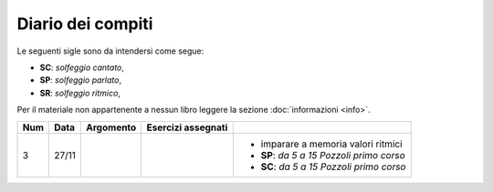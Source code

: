 Diario dei compiti
==================

Le seguenti sigle sono da intendersi come segue:

* **SC**: *solfeggio cantato*,
* **SP**: *solfeggio parlato*,
* **SR**: *solfeggio ritmico*,

Per il materiale non appartenente a nessun libro leggere la sezione :doc:`informazioni <info>`.

.. table:: 

    +-----+-------+-----------+--------------------+---------------------------------------------+
    | Num | Data  | Argomento | Esercizi assegnati |                                             |
    +=====+=======+===========+====================+=============================================+
    | 3   | 27/11 |           |                    | * imparare a memoria valori ritmici         |
    |     |       |           |                    | * **SP**: *da 5 a 15* `Pozzoli primo corso` |
    |     |       |           |                    | * **SC**: *da 5 a 15* `Pozzoli primo corso` |
    +-----+-------+-----------+--------------------+---------------------------------------------+